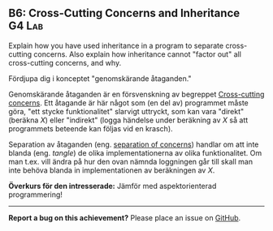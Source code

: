 #+html: <a name="6"></a>
** B6: Cross-Cutting Concerns and Inheritance :G4:Lab:

#+begin_summary
Explain how you have used inheritance in a program to separate cross-cutting concerns.
Also explain how inheritance cannot "factor out" all cross-cutting concerns, and why.
#+end_summary

 Fördjupa dig i konceptet "genomskärande åtaganden."

 Genomskärande åtaganden är en försvenskning av begreppet
 [[http://en.wikipedia.org/wiki/Cross-cutting_concern][Cross-cutting concerns]]. Ett åtagande är här något som (en del av)
 programmet måste göra, "ett stycke funktionalitet" slarvigt
 uttryckt, som kan vara "direkt" (beräkna $X$) eller "indirekt"
 (logga händelse under beräkning av $X$ så att programmets beteende
 kan följas vid en krasch).

 Separation av åtaganden (eng. [[http://en.wikipedia.org/wiki/Separation_of_concerns][separation of concerns]]) handlar om
 att inte blanda (eng. /tangle/) de olika implementationerna av
 olika funktionalitet. Om man t.ex. vill ändra på hur den ovan
 nämnda loggningen går till skall man inte behöva blanda in
 implementationen av beräkningen av $X$.

 *Överkurs för den intresserade:* Jämför med aspektorienterad
 programmering!



-----

*Report a bug on this achievement?* Please place an issue on [[https://github.com/IOOPM-UU/achievements/issues/new?title=Bug%20in%20achievement%20B6&body=Please%20describe%20the%20bug,%20comment%20or%20issue%20here&assignee=TobiasWrigstad][GitHub]].
